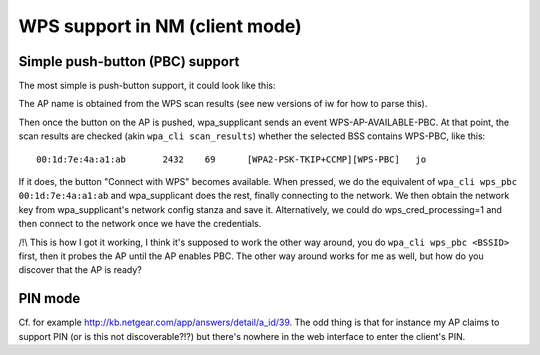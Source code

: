 WPS support in NM (client mode)
-------------------------------

Simple push-button (PBC) support
~~~~~~~~~~~~~~~~~~~~~~~~~~~~~~~~

The most simple is push-button support, it could look like this:

.. image:: WPS-mockup.png
   :alt: WPS-mockup.png

The AP name is obtained from the WPS scan results (see new versions of iw for how to parse this).

Then once the button on the AP is pushed, wpa_supplicant sends an event WPS-AP-AVAILABLE-PBC. At that point, the scan results are checked (akin ``wpa_cli scan_results``) whether the selected BSS contains WPS-PBC, like this:

::

   00:1d:7e:4a:a1:ab       2432    69      [WPA2-PSK-TKIP+CCMP][WPS-PBC]   jo

If it does, the button "Connect with WPS" becomes available. When pressed, we do the equivalent of ``wpa_cli wps_pbc 00:1d:7e:4a:a1:ab`` and wpa_supplicant does the rest, finally connecting to the network. We then obtain the network key from wpa_supplicant's network config stanza and save it. Alternatively, we could do wps_cred_processing=1 and then connect to the network once we have the credentials.

/!\\ This is how I got it working, I think it's supposed to work the other way around, you do ``wpa_cli wps_pbc <BSSID>`` first, then it probes the AP until the AP enables PBC. The other way around works for me as well, but how do you discover that the AP is ready?

PIN mode
~~~~~~~~

Cf. for example http://kb.netgear.com/app/answers/detail/a_id/39. The odd thing is that for instance my AP claims to support PIN (or is this not discoverable?!?) but there's nowhere in the web interface to enter the client's PIN.
